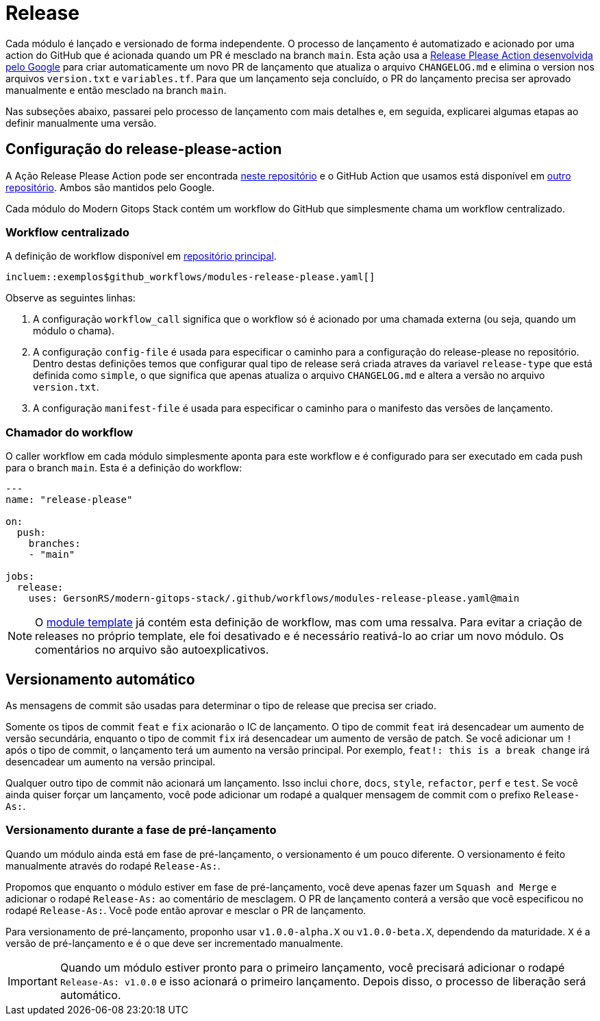 = Release

// Esses URLs são usados no documento como estão para gerar novos URLs, portanto, não devem conter nenhuma barra final.
:url-main-repo: https://github.com/GersonRS/modern-gitops-stack
:url-template-repo: https://github.com/GersonRS/modern-gitops-stack-module-template

Cada módulo é lançado e versionado de forma independente. O processo de lançamento é automatizado e acionado por uma action do GitHub que é acionada quando um PR é mesclado na branch `main`. Esta ação usa a https://github.com/googleapis/release-please-action[Release Please Action desenvolvida pelo Google] para criar automaticamente um novo PR de lançamento que atualiza o arquivo `CHANGELOG.md` e elimina o version nos arquivos `version.txt` e `variables.tf`. Para que um lançamento seja concluído, o PR do lançamento precisa ser aprovado manualmente e então mesclado na branch `main`.

Nas subseções abaixo, passarei pelo processo de lançamento com mais detalhes e, em seguida, explicarei algumas etapas ao definir manualmente uma versão.

== Configuração do release-please-action

A Ação Release Please Action pode ser encontrada https://github.com/googleapis/release-please[neste repositório] e o GitHub Action que usamos está disponível em https://github.com/googleapis/release-please-action[outro repositório]. Ambos são mantidos pelo Google.

Cada módulo do Modern Gitops Stack contém um workflow do GitHub que simplesmente chama um workflow centralizado.

=== Workflow centralizado

A definição de workflow disponível em {url-main-repo}/blob/main/.github/workflows/modules-release-please.yaml[repositório principal].

[fonte,yaml]
----
incluem::exemplos$github_workflows/modules-release-please.yaml[]
----

Observe as seguintes linhas:

. A configuração `workflow_call` significa que o workflow só é acionado por uma chamada externa (ou seja, quando um módulo o chama).

. A configuração `config-file` é usada para especificar o caminho para a configuração do release-please no repositório. Dentro destas definições temos que configurar qual tipo de release será criada atraves da variavel `release-type` que está definida como `simple`, o que significa que apenas atualiza o arquivo `CHANGELOG.md` e altera a versão no arquivo `version.txt`.

. A configuração `manifest-file` é usada para especificar o caminho para o manifesto das versões de lançamento.

=== Chamador do workflow

O caller workflow em cada módulo simplesmente aponta para este workflow e é configurado para ser executado em cada push para o branch `main`. Esta é a definição do workflow:

[source,yaml]
----
---
name: "release-please"

on:
  push:
    branches:
    - "main"

jobs:
  release:
    uses: GersonRS/modern-gitops-stack/.github/workflows/modules-release-please.yaml@main
----

NOTE: O {url-template-repo}/blob/main/.github/workflows/release-please.yaml[module template] já contém esta definição de workflow, mas com uma ressalva. Para evitar a criação de releases no próprio template, ele foi desativado e é necessário reativá-lo ao criar um novo módulo. Os comentários no arquivo são autoexplicativos.

== Versionamento automático

As mensagens de commit são usadas para determinar o tipo de release que precisa ser criado.

Somente os tipos de commit `feat` e `fix` acionarão o IC de lançamento. O tipo de commit `feat` irá desencadear um aumento de versão secundária, enquanto o tipo de commit `fix` irá desencadear um aumento de versão de patch. Se você adicionar um `!` após o tipo de commit, o lançamento terá um aumento na versão principal. Por exemplo, `feat!: this is a break change` irá desencadear um aumento na versão principal.

Qualquer outro tipo de commit não acionará um lançamento. Isso inclui `chore`, `docs`, `style`, `refactor`, `perf` e `test`. Se você ainda quiser forçar um lançamento, você pode adicionar um rodapé a qualquer mensagem de commit com o prefixo `Release-As:`.

=== Versionamento durante a fase de pré-lançamento

Quando um módulo ainda está em fase de pré-lançamento, o versionamento é um pouco diferente. O versionamento é feito manualmente através do rodapé `Release-As:`.

Propomos que enquanto o módulo estiver em fase de pré-lançamento, você deve apenas fazer um `Squash and Merge` e adicionar o rodapé `Release-As:` ao comentário de mesclagem. O PR de lançamento conterá a versão que você especificou no rodapé `Release-As:`. Você pode então aprovar e mesclar o PR de lançamento.

Para versionamento de pré-lançamento, proponho usar `v1.0.0-alpha.X` ou `v1.0.0-beta.X`, dependendo da maturidade. `X` é a versão de pré-lançamento e é o que deve ser incrementado manualmente.

IMPORTANT: Quando um módulo estiver pronto para o primeiro lançamento, você precisará adicionar o rodapé `Release-As: v1.0.0` e isso acionará o primeiro lançamento. Depois disso, o processo de liberação será automático.